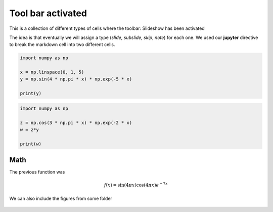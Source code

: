 Tool bar activated
------------------

.. jupyter::
    :metadata:

This is a collection of different types of cells where the toolbar: Slideshow has been activated

.. jupyter::
    :cell-break:

The idea is that eventually we will assign a type (*slide*, *subslide*, *skip*, *note*) for each one. We used our **jupyter** directive  to break the markdown cell into two different cells.


.. jupyter::
    :cell-break:
    :slide-type: subslide

.. code:: python3

    import numpy as np

    x = np.linspace(0, 1, 5)
    y = np.sin(4 * np.pi * x) * np.exp(-5 * x)

    print(y)

.. code:: python3

    import numpy as np

    z = np.cos(3 * np.pi * x) * np.exp(-2 * x)
    w = z*y

    print(w)


Math 
++++


    
The previous function was 

.. math:: f(x)=\sin(4\pi x)\cos(4\pi x)e^{-7x}


.. jupyter::
    :cell-break:
    :slide-type: fragment

We can also include the figures from some folder


.. figure:: _static/hood.jpg